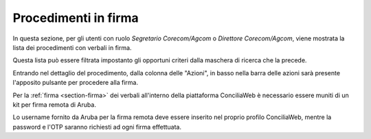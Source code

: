 Procedimenti in firma
=====================

In questa sezione, per gli utenti con ruolo *Segretario Corecom/Agcom* o *Direttore Corecom/Agcom*, viene mostrata la lista dei procedimenti con verbali in firma.

Questa lista può essere filtrata impostanto gli opportuni criteri dalla maschera di ricerca che la precede.

Entrando nel dettaglio del procedimento, dalla colonna delle "Azioni", in basso nella barra delle azioni sarà presente l'apposito pulsante per procedere alla firma.

Per la :ref:`firma <section-firma>` dei verbali all'interno della piattaforma ConciliaWeb è necessario essere muniti di un kit per firma remota di Aruba.

Lo username fornito da Aruba per la firma remota deve essere inserito nel proprio profilo ConciliaWeb, mentre la password e l'OTP saranno richiesti ad ogni firma effettuata.
 